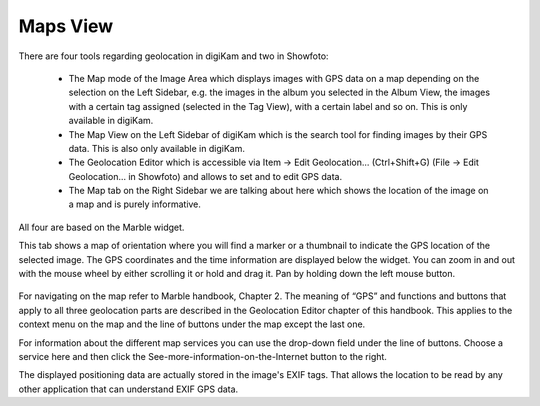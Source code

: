 .. meta::
   :description: digiKam Right Sidebar Maps View
   :keywords: digiKam, documentation, user manual, photo management, open source, free, learn, easy

.. metadata-placeholder

   :authors: - digiKam Team (see Credits and License for details)

   :license: Creative Commons License SA 4.0

.. _maps_view:

Maps View
=========

.. contents::

There are four tools regarding geolocation in digiKam and two in Showfoto:

    - The Map mode of the Image Area which displays images with GPS data on a map depending on the selection on the Left Sidebar, e.g. the images in the album you selected in the Album View, the images with a certain tag assigned (selected in the Tag View), with a certain label and so on. This is only available in digiKam.

    - The Map View on the Left Sidebar of digiKam which is the search tool for finding images by their GPS data. This is also only available in digiKam.

    - The Geolocation Editor which is accessible via Item → Edit Geolocation... (Ctrl+Shift+G) (File → Edit Geolocation... in Showfoto) and allows to set and to edit GPS data.

    - The Map tab on the Right Sidebar we are talking about here which shows the location of the image on a map and is purely informative. 

All four are based on the Marble widget.

This tab shows a map of orientation where you will find a marker or a thumbnail to indicate the GPS location of the selected image. The GPS coordinates and the time information are displayed below the widget. You can zoom in and out with the mouse wheel by either scrolling it or hold and drag it. Pan by holding down the left mouse button.

.. figure:: images/sidebar_metadatagps.webp

For navigating on the map refer to Marble handbook, Chapter 2. The meaning of “GPS” and functions and buttons that apply to all three geolocation parts are described in the Geolocation Editor chapter of this handbook. This applies to the context menu on the map and the line of buttons under the map except the last one.

For information about the different map services you can use the drop-down field under the line of buttons. Choose a service here and then click the See-more-information-on-the-Internet button to the right.

The displayed positioning data are actually stored in the image's EXIF tags. That allows the location to be read by any other application that can understand EXIF GPS data.
